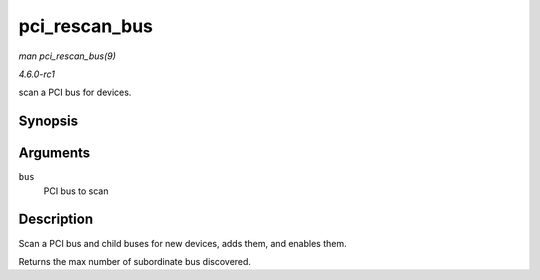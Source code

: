 
.. _API-pci-rescan-bus:

==============
pci_rescan_bus
==============

*man pci_rescan_bus(9)*

*4.6.0-rc1*

scan a PCI bus for devices.


Synopsis
========

.. c:function:: unsigned int pci_rescan_bus( struct pci_bus * bus )

Arguments
=========

``bus``
    PCI bus to scan


Description
===========

Scan a PCI bus and child buses for new devices, adds them, and enables them.

Returns the max number of subordinate bus discovered.
